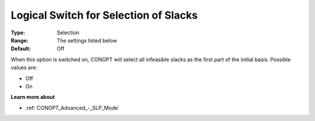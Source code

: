 .. _CONOPT_Advanced_-_Logical_Switch_Slacks:

Logical Switch for Selection of Slacks
======================================



:Type:	Selection	
:Range:	The settings listed below	
:Default:	Off	



When this option is switched on, CONOPT will select all infeasible slacks as the first part of the initial basis. Possible values are:



*	Off
*	On




**Learn more about** 

*	:ref:`CONOPT_Advanced_-_SLP_Mode` 



